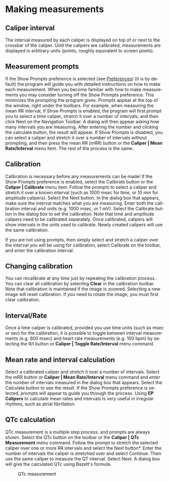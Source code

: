 #+TITLE:     
#+AUTHOR:    David Mann
#+EMAIL:     mannd@epstudiossoftware.com
#+DATE:      
#+DESCRIPTION: EP Calipers Help
#+KEYWORDS:
#+LANGUAGE:  en
#+OPTIONS:   H:3 num:nil toc:nil \n:nil @:t ::t |:t ^:t -:t f:t *:t <:t
#+OPTIONS:   TeX:t LaTeX:t skip:nil d:nil todo:t pri:nil tags:not-in-toc
#+EXPORT_SELECT_TAGS: export
#+EXPORT_EXCLUDE_TAGS: noexport
#+HTML_HEAD: <meta name="description" content="Using calipers to make measurements" />
* [[./shrd/icon_32x32@2x.png]] Making measurements
** Caliper interval
The interval measured by each caliper is displayed on top of or next to the crossbar of the caliper.  Until the calipers are calibrated, measurements are displayed in arbitrary units (points, roughly equivalent to screen pixels).
** Measurement prompts
If the Show Prompts preference is selected (see [[./preferences.html][Preferences]]) (it is by default) the program will guide you with detailed instructions on how to make each measurement.  When you become familiar with how to make measurements you may consider turning off the Show Prompts preference.  This minimizes the prompting the program gives.  Prompts appear at the top of the window, right under the toolbars.  For example, when measuring the mean RR interval, if Show Prompts is enabled, the program will first prompt you to select a time caliper, stretch it over a number of intervals, and then click Next on the Navigation Toolbar.  A dialog will then appear asking how many intervals you are measuring.  After entering the number and clicking the calculate button, the result will appear.  If Show Prompts is disabled, you can select a caliper and stretch it over a number of intervals without prompting, and then press the mean RR (mRR) button or the *Caliper | Mean Rate/Interval* menu item.  The rest of the process is the same.
** Calibration
Calibration is necessary before any measurements can be made!  If the Show Prompts preference is enabled, select the Calibrate button or the *Caliper | Calibrate* menu item.  Follow the prompts to select a caliper and stretch it over a known interval (such as 1000 msec for time, or 10 mm for amplitude calipers).  Select the Next button.  In the dialog box that appears, make sure the interval matches what you are measuring.  Enter both the calibration interval and units (e.g. 1000 msec,  or 1 mV).  Select the Calibrate button in the dialog box to set the calibration.  Note that time and amplitude calipers need to be calibrated separately.  Once calibrated, calipers will show intervals in the units used to calibrate.  Newly created calipers will use the same calibration.

If you are not using prompts, then simply select and stretch a caliper over the interval you will be using for calibration, select Calibrate on the toolbar, and enter the calibration interval.
** Changing calibration
You can recalibrate at any time just by repeating the calibration process..  You can clear all calibration by selecting *Clear* in the calibration toolbar.  Note that calibration is maintained if the image is zoomed.  Selecting a new image will reset calibration.  If you need to rotate the image, you must first clear calibration.
** Interval/Rate
Once a time caliper is calibrated, provided you use time units (such as msec or sec) for the calibration, it is possible to toggle between interval measurements (e.g. 600 msec) and heart rate measurements (e.g. 100 bpm) by selecting the R/I button or *Caliper | Toggle Rate/Interval* menu command.
** Mean rate and interval calculation
Select a calibrated caliper and stretch it over a number of intervals.  Select the mRR button or *Caliper | Mean Rate/Interval* menu command and enter the number of intervals measured in the dialog box that appears.  Select the Calculate button to see the result.  If the Show Prompts preference is selected, prompts will appear to guide you through the process.  Using *EP Calipers* to calculate mean rates and intervals is very useful in irregular rhythms, such as atrial fibrillation.
** QTc calculation
QTc measurement is a multiple step process, and prompts are always shown.  Select the QTc button on the toolbar or the *Caliper | QTc Measurement* menu command.  Follow the prompt to stretch the selected caliper over one or more RR intervals and select the Next button*.  Enter the number of intervals the caliper is stretched over and select Continue.  Then use the same caliper to measure the QT interval.  Select Next.  A dialog box will give the calculated QTc using Bazett's formula.
#+CAPTION: QTc measurement
[[./shrd/qtc-measurement.png]]

